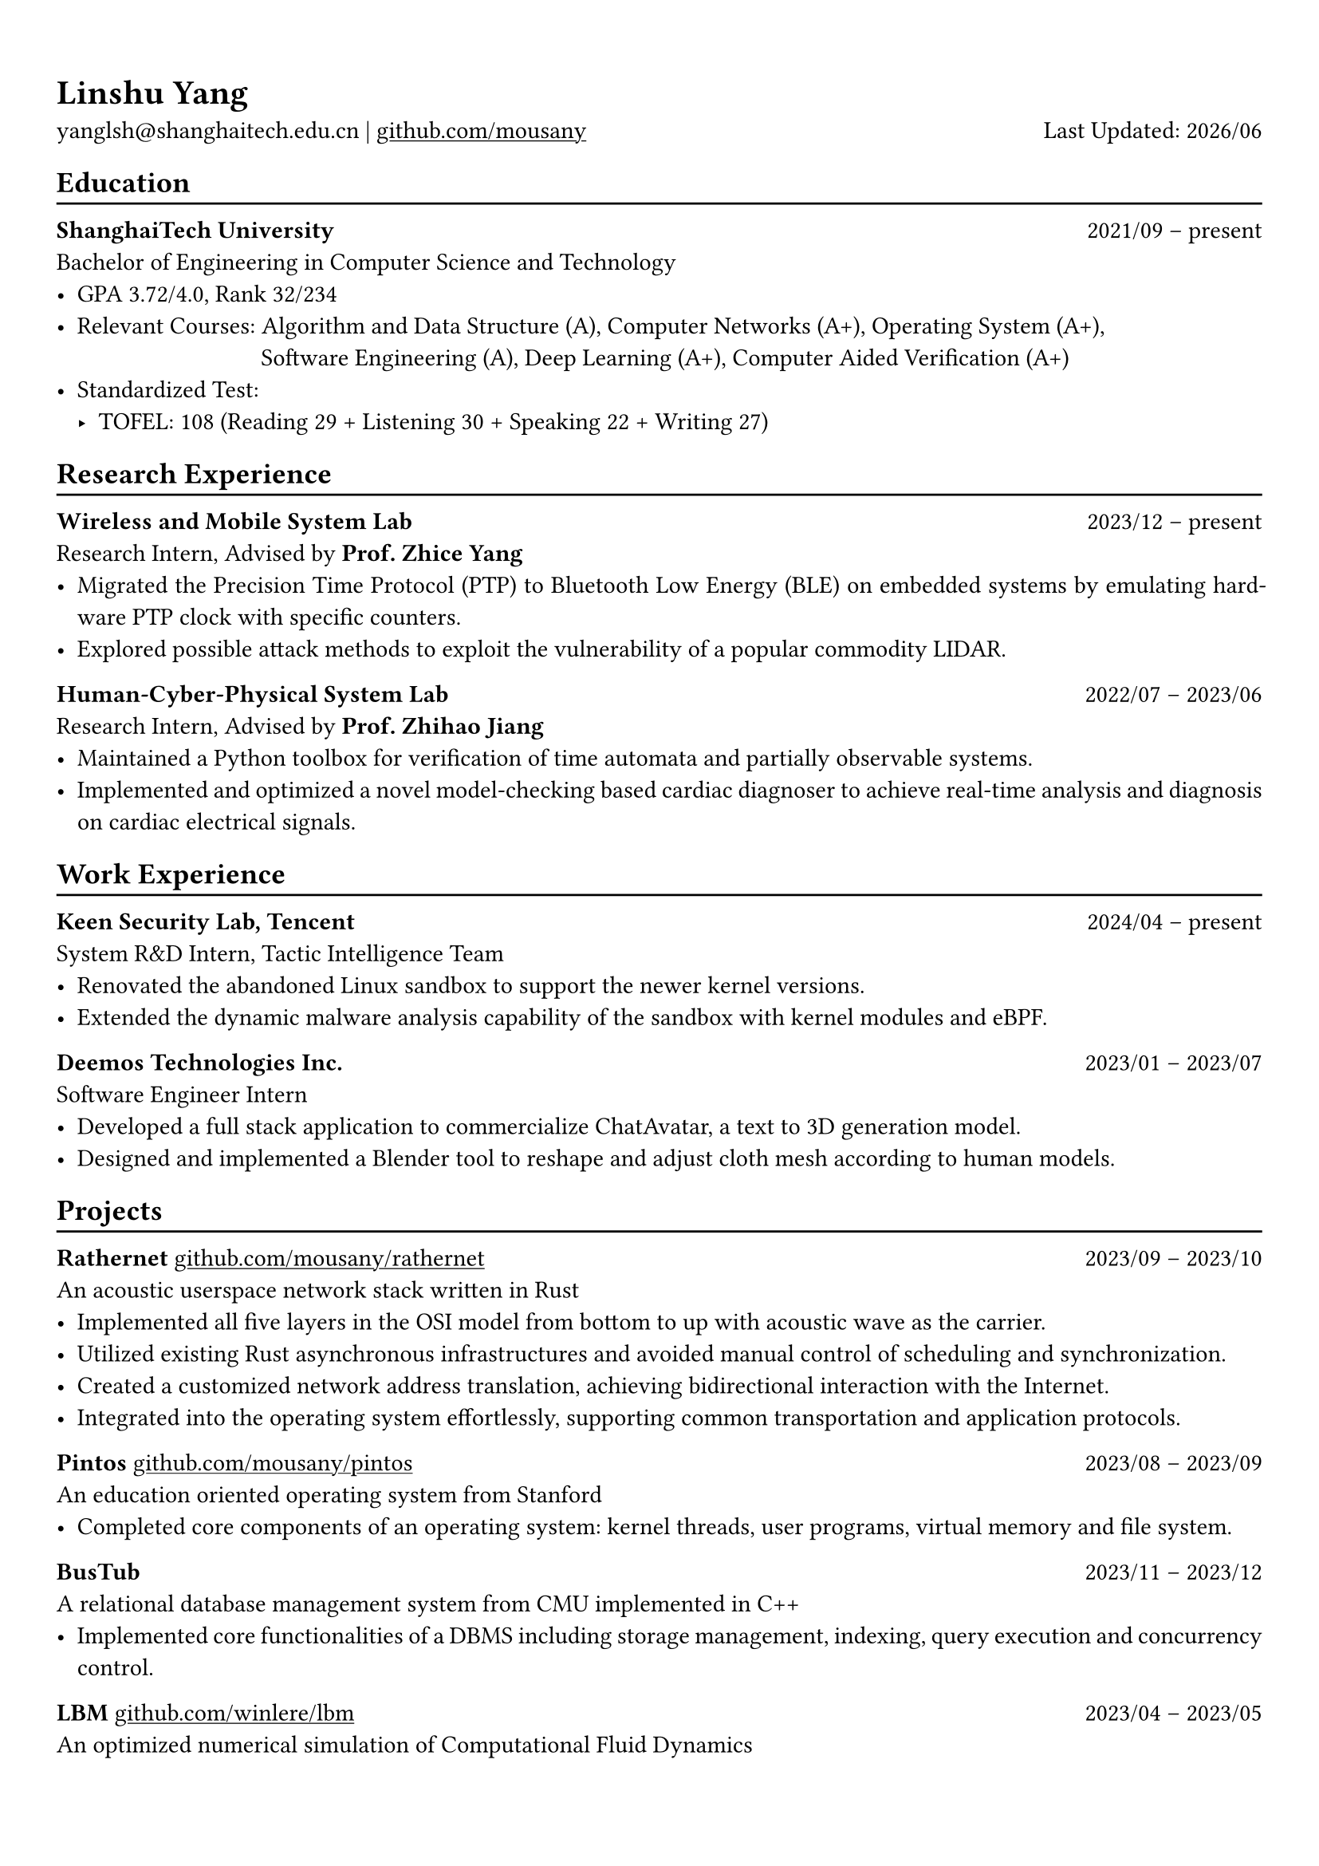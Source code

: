 #show heading: set text(font: "Linux Biolinum")
#show link: underline

// Uncomment the following lines to adjust the size of text
// The recommend resume text size is from `10pt` to `12pt`
// #set text(
//   size: 12pt,
// )

// Feel free to change the margin below to best fit your own CV
#set page(
  margin: (x: 0.9cm, y: 1.3cm),
)

// For more customizable options, please refer to official reference: https://typst.app/docs/reference/

#set par(justify: true)

#let chiline() = {v(-3pt); line(length: 100%); v(-5pt)}

#let today = datetime.today()

= Linshu Yang

yanglsh\@shanghaitech.edu.cn |
#link("https://github.com/mousany")[github.com/mousany] 
#h(1fr) Last Updated: #today.display("[year]/[month]") 

== Education
#chiline()

*ShanghaiTech University* #h(1fr) 2021/09 -- present \
Bachelor of Engineering in Computer Science and Technology #h(1fr) // Shanghai, China 
\
- GPA 3.72/4.0, Rank 32/234
// TODO: Computer Architecture maybe removed
- Relevant Courses: Algorithm and Data Structure (A), /*Computer Architecture (A+), */ Computer Networks (A+), Operating System (A+),\ 
   #h(83pt) Software Engineering (A), Deep Learning (A+), Computer Aided Verification (A+)
- Standardized Test: 
  - TOFEL: 108 (Reading 29 + Listening 30 + Speaking 22 + Writing 27)

== Research Experience
#chiline()

*Wireless and Mobile System Lab* #h(1fr) 2023/12 -- present \
Research Intern, Advised by *Prof. Zhice Yang* #h(1fr) // Shanghai, China 
\
- Migrated the Precision Time Protocol (PTP) to Bluetooth Low Energy (BLE) on embedded systems by emulating hardware PTP clock with specific counters.
- Explored possible attack methods to exploit the vulnerability of a popular commodity LIDAR.

*Human-Cyber-Physical System Lab* #h(1fr) 2022/07 -- 2023/06 \
Research Intern, Advised by *Prof. Zhihao Jiang* #h(1fr) // Shanghai, China 
\
- Maintained a Python toolbox for verification of time automata and partially observable systems.
- Implemented and optimized a novel model-checking based cardiac diagnoser to achieve real-time analysis and diagnosis on cardiac electrical signals.
// - Deployed a Kubernetes cluster to manage applications of HCPS Lab, providing TLS certificate automation, persistent volumes and load balancers.
  
== Work Experience
#chiline()

*Keen Security Lab, Tencent* #h(1fr) 2024/04 -- present \
System R&D Intern, Tactic Intelligence Team #h(1fr) // Shanghai, China
- Renovated the abandoned Linux sandbox to support the newer kernel versions.
- Extended the dynamic malware analysis capability of the sandbox with kernel modules and eBPF.
// - Rewrote the log parser with PEG parser generator to replace the existing hand-written parser.

*Deemos Technologies Inc.* #h(1fr) 2023/01 -- 2023/07 \
Software Engineer Intern #h(1fr) // Shanghai, China 
\
- Developed a full stack application to commercialize ChatAvatar, a text to 3D generation model.
- Designed and implemented a Blender tool to reshape and adjust cloth mesh according to human models.

== Projects
#chiline()

*Rathernet* #link("https://github.com/mousany/rathernet")[github.com/mousany/rathernet]  #h(1fr) 2023/09 -- 2023/10 \
An acoustic userspace network stack written in Rust #h(1fr) // #lorem(2) 
\
- Implemented all five layers in the OSI model from bottom to up with acoustic wave as the carrier.
- Utilized existing Rust asynchronous infrastructures and avoided manual control of scheduling and synchronization.
- Created a customized network address translation, achieving bidirectional interaction with the Internet.
- Integrated into the operating system effortlessly, supporting common transportation and application protocols.

*Pintos* #link("https://github.com/mousany/pintos")[github.com/mousany/pintos] #h(1fr) 2023/08 -- 2023/09 \
An education oriented operating system from Stanford  #h(1fr) // #lorem(2) 
\
- Completed core components of an operating system: kernel threads, user programs, virtual memory and file system.

*BusTub* #h(1fr) 2023/11 -- 2023/12 \
A relational database management system from CMU implemented in C++  #h(1fr) // #lorem(2) 
\
- Implemented core functionalities of a DBMS including storage management, indexing, query execution and concurrency control.

*LBM* #link("https://github.com/winlere/lbm")[github.com/winlere/lbm] #h(1fr) 2023/04 -- 2023/05 \
An optimized numerical simulation of Computational Fluid Dynamics   #h(1fr) // #lorem(2) 
\
- Optimized the simulation with techniques including OpenMP parallelization, SIMD vectorization, memory alignment, cache blocking and software pipelining.
- Achieved 20x speed up compared to the baseline on Intel Xeon E5-2698 v4 processor (20 cores).

== Publication
#chiline()

- Guangyao Chen, *Linshu Yang*, Haochen Yang, Peilin He, Zhihao Jiang. *"pyUPPAAL: A Python Package for Risk Analysis of CPS"*, _in ICCPS '23: Proceedings of the ACM/IEEE 14th International Conference on Cyber-Physical Systems (with CPS-IoT Week 2023)_

== Activities
#chiline()

*ISC24 Student Cluster Competition* #h(1fr) 2024/03 -- 2024/04 \
Team Leader #h(1fr) // Shanghai, China 
- Responsible for implementing GPU offloading and code optimization for microphysics, a climate simulation application derived from the ICON model. 
- Guided the team on MPI profiling and optimization, reducing the time spend on communication by 50%.

*Geekpie Association* #h(1fr) 2022/08 -- 2023/07 \
Vice President #h(1fr) // Shanghai, China 
\
- Developed the frontend of Coursebench, a course rating platform at ShanghaiTech University.
- Organized events including Geekpie Games and Geekpie Linux Seminar, with more than 1k students participated.

*School of Information Science and Technology* #h(1fr) 2023/02 -- 2023/06 \
Teaching Assistant #h(1fr) // Shanghai, China 
\
- CS100: Computer Programming, ShanghaiTech University
- CS132: Software Engineering, ShanghaiTech University

*Office of Environment, Health and Safety* #h(1fr) 2023/02 -- 2023/06 \
Assistant Manager #h(1fr) // Shanghai, China 
\

== Skills
#chiline()

*Programming Languages*: Python, Rust, C, C++, Golang, Typescript, Shell, SQL \
*Tools and Frameworks*: Pytorch, MPI, OpenMP, CUDA, UPPAAL, Blender, VTune, FastAPI, React \
*DevOps Technologies*: Kubernetes, Docker, Gitlab, Postgres, Cloudflare Worker

== Awards
#chiline()

- Rank 9/29 (5/29 for my part on microphysics), ISC24 Student Cluster Competition #h(1fr) 2024/04
- Outstanding Teaching Assistant, ShanghaiTech University #h(1fr) 2023/06
- Silver Award, ICPC China Silk Road National Invitational 2023 #h(1fr) 2023/05
- Outstanding Student (Rank 3%-7%), ShanghaiTech University #h(1fr) 2022/10
